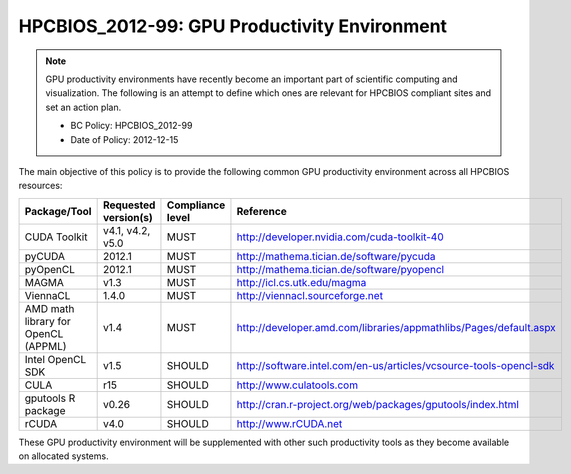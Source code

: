 .. _HPCBIOS_2012-99:

HPCBIOS_2012-99: GPU Productivity Environment
=============================================

.. note::

  GPU productivity environments have recently become an important part of scientific computing
  and visualization. The following is an attempt to define which ones are relevant for HPCBIOS
  compliant sites and set an action plan.

  * BC Policy: HPCBIOS_2012-99
  * Date of Policy: 2012-12-15

The main objective of this policy is to provide the following common GPU
productivity environment across all HPCBIOS resources:

+---------------------------------------+------------------------+--------------------+--------------------------------------------------------------------------+
| Package/Tool                          | Requested version(s)   | Compliance level   | Reference                                                                |
+=======================================+========================+====================+==========================================================================+
| CUDA Toolkit                          | v4.1, v4.2, v5.0       | MUST               | http://developer.nvidia.com/cuda-toolkit-40                              |
+---------------------------------------+------------------------+--------------------+--------------------------------------------------------------------------+
| pyCUDA                                | 2012.1                 | MUST               | http://mathema.tician.de/software/pycuda                                 |
+---------------------------------------+------------------------+--------------------+--------------------------------------------------------------------------+
| pyOpenCL                              | 2012.1                 | MUST               | http://mathema.tician.de/software/pyopencl                               |
+---------------------------------------+------------------------+--------------------+--------------------------------------------------------------------------+
| MAGMA                                 | v1.3                   | MUST               | http://icl.cs.utk.edu/magma                                              |
+---------------------------------------+------------------------+--------------------+--------------------------------------------------------------------------+
| ViennaCL                              | 1.4.0                  | MUST               | http://viennacl.sourceforge.net                                          |
+---------------------------------------+------------------------+--------------------+--------------------------------------------------------------------------+
| AMD math library for OpenCL (APPML)   | v1.4                   | MUST               | http://developer.amd.com/libraries/appmathlibs/Pages/default.aspx        |
+---------------------------------------+------------------------+--------------------+--------------------------------------------------------------------------+
| Intel OpenCL SDK                      | v1.5                   | SHOULD             | http://software.intel.com/en-us/articles/vcsource-tools-opencl-sdk       |
+---------------------------------------+------------------------+--------------------+--------------------------------------------------------------------------+
| CULA                                  | r15                    | SHOULD             | http://www.culatools.com                                                 |
+---------------------------------------+------------------------+--------------------+--------------------------------------------------------------------------+
| gputools R package                    | v0.26                  | SHOULD             | http://cran.r-project.org/web/packages/gputools/index.html               |
+---------------------------------------+------------------------+--------------------+--------------------------------------------------------------------------+
| rCUDA                                 | v4.0                   | SHOULD             | http://www.rCUDA.net                                                     |
+---------------------------------------+------------------------+--------------------+--------------------------------------------------------------------------+

These GPU productivity environment will be supplemented with other such
productivity tools as they become available on allocated systems.

